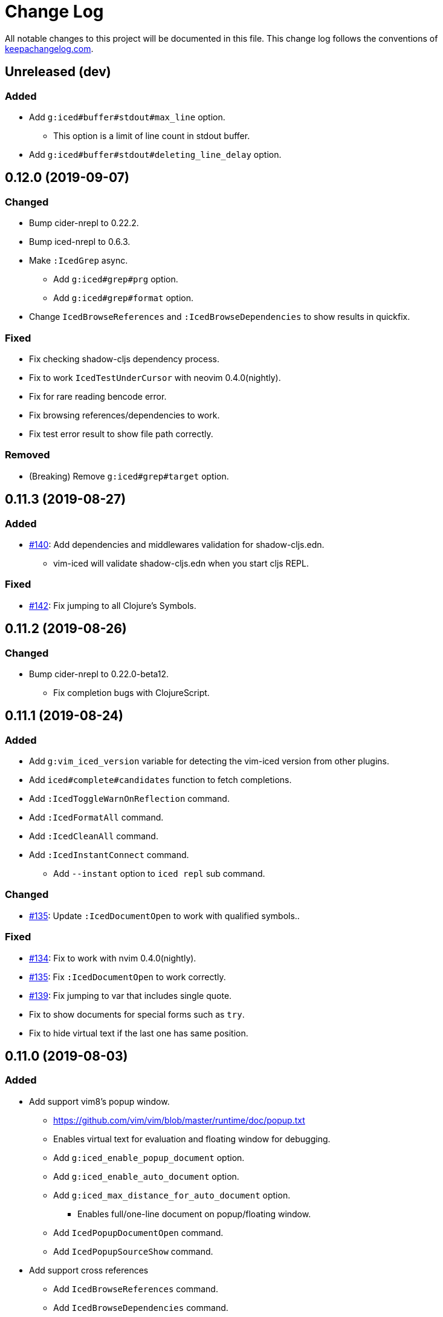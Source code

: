 = Change Log

All notable changes to this project will be documented in this file. This change log follows the conventions of http://keepachangelog.com/[keepachangelog.com].

== Unreleased (dev)
// {{{
=== Added
* Add `g:iced#buffer#stdout#max_line` option.
** This option is a limit of line count in stdout buffer.
* Add `g:iced#buffer#stdout#deleting_line_delay` option.
// }}}

== 0.12.0 (2019-09-07)
// {{{
=== Changed
* Bump cider-nrepl to 0.22.2.
* Bump iced-nrepl to 0.6.3.
* Make `:IcedGrep` async.
** Add `g:iced#grep#prg` option.
** Add `g:iced#grep#format` option.
* Change `IcedBrowseReferences` and `:IcedBrowseDependencies` to show results in quickfix.

=== Fixed
* Fix checking shadow-cljs dependency process.
* Fix to work `IcedTestUnderCursor` with neovim 0.4.0(nightly).
* Fix for rare reading bencode error.
* Fix browsing references/dependencies to work.
* Fix test error result to show file path correctly.

=== Removed
* (Breaking) Remove `g:iced#grep#target` option.
// }}}

== 0.11.3 (2019-08-27)
// {{{
=== Added
* https://github.com/liquidz/vim-iced/pull/140[#140]: Add dependencies and middlewares validation for shadow-cljs.edn.
** vim-iced will validate shadow-cljs.edn when you start cljs REPL.

=== Fixed
* https://github.com/liquidz/vim-iced/pull/142[#142]: Fix jumping to all Clojure's Symbols.
// }}}

== 0.11.2 (2019-08-26)
// {{{
=== Changed
* Bump cider-nrepl to 0.22.0-beta12.
** Fix completion bugs with ClojureScript.
// }}}

== 0.11.1 (2019-08-24)
// {{{
=== Added
* Add `g:vim_iced_version` variable for detecting the vim-iced version from other plugins.
* Add `iced#complete#candidates` function to fetch completions.
* Add `:IcedToggleWarnOnReflection` command.
* Add `:IcedFormatAll` command.
* Add `:IcedCleanAll` command.
* Add `:IcedInstantConnect` command.
** Add `--instant` option to `iced repl` sub command.

=== Changed
* https://github.com/liquidz/vim-iced/pull/135[#135]: Update `:IcedDocumentOpen` to work with qualified symbols..

=== Fixed
* https://github.com/liquidz/vim-iced/pull/134[#134]: Fix to work with nvim 0.4.0(nightly).
* https://github.com/liquidz/vim-iced/pull/135[#135]: Fix `:IcedDocumentOpen` to work correctly.
* https://github.com/liquidz/vim-iced/pull/139[#139]: Fix jumping to var that includes single quote.
* Fix to show documents for special forms such as `try`.
* Fix to hide virtual text if the last one has same position.

// }}}

== 0.11.0 (2019-08-03)
// {{{
=== Added
* Add support vim8's popup window.
** https://github.com/vim/vim/blob/master/runtime/doc/popup.txt
** Enables virtual text for evaluation and floating window for debugging.
** Add `g:iced_enable_popup_document` option.
** Add `g:iced_enable_auto_document` option.
** Add `g:iced_max_distance_for_auto_document` option.
*** Enables full/one-line document on popup/floating window.
** Add `IcedPopupDocumentOpen` command.
** Add `IcedPopupSourceShow` command.
* Add support cross references
** Add `IcedBrowseReferences` command.
** Add `IcedBrowseDependencies` command.
** Add `IcedBrowseVarDependencies` command.
** Add `IcedUseCaseOpen` command.
* Enhance spec supports
** Add `IcedSpecForm` command.
** Add `IcedSpecExample` command.
* Support debugging tapped value.
** Add `IcedListTapped` command.
** Add `IcedClearTapped` command.
** Add `IcedBrowseTapped` command.
* Integrate with ClojureDocs.
** Add `IcedClojureDocsOpen` command.
** Add `IcedClojureDocsRefresh` command.
** Add `g:iced#clojuredocs#export_edn_url` option.
* Misc
** Add `IcedOpenNs` command.
** Add `--with-kaocha` option to `iced` command.

=== Changed
* Bump cider-nrepl to 0.22.0-beta9.
* Bump piggieback to 0.4.1.
* Bump https://github.com/liquidz/iced-nrepl[iced-nrepl] to 0.6.0.
* Update vital.vim to latest.
* Update `:IcedToggleSrcAndTest` to confirm opening a new file with a pseudo path if the file does not exist.
* (BREAKING) Rename `g:iced#buffer#floating#time` to `g:iced#popup#time`.
* (BREAKING) Rename `g:iced#nrepl#sync#timeout_ms` to `g:iced#promise#timeout_ms`.
** Add `cider.nrepl/wrap-xref` to required middlewares.
* (BREAKING) Change default `K` mapping to `IcedPopupDocumentOpen` command.
* (BREAKING) Change default `<Leader>hs` mapping to `IcedPopupSourceShow` command.
** Until now it was `IcedDocumentOpen` command.
* (BREAKING) Commands/Key mappings maintenance.

[title="Commands"]
|===
| Before | After
| IcedGotoLet | IcedJumpToLet
| IcedRelatedNamespace | IcedBrowseRelatedNamespace
| IcedFindVarReferences | IcedBrowseVarReferences
|===

[title="Key mappings"]
|===
| Before | After
| <Plug>(iced_related_namespace) | <Plug>(iced_browse_related_namespace)
| <Plug>(iced_goto_let) | <Plug>(iced_jump_to_let)
| <Plug>(iced_find_var_references) | <Plug>(iced_browse_var_references)
|===

[title="Default keys"]
|===
| Mapping | Before | After
| <Plug>(iced_browse_related_namespace) | <Leader>br | <Leader>bn
| <Plug>(iced_jump_to_let) | <Leader>gl | <Leader>jl
| <Plug>(iced_browse_references) | <Leader>fr | <Leader>br
|===

=== Fixed
* Fix floating window position on split windows.

=== Removed
* (BREAKING) Remove `IcedFindVarReferences!` command.
* (BREAKING) Remove `g:iced#var_references#cache_dir` option.
* Remove `iced#nrepl#op#iced#find_var_references` function.
* (BREAKING) Remove `IcedGrimoireOpen` command.
** Sadly grimoire is deprecated...
*** https://twitter.com/arrdem/status/1144065851370299392
*** Use `:IcedClojureDocsOpen` instead.
// }}}

== 0.10.5 (2019-06-19)
// {{{
=== Fixed
* https://github.com/liquidz/vim-iced/pull/128[#128]: Fix `:IcedStartCljsRepl shadow-cljs` not to hang with shadow-cljs.
// }}}

== 0.10.4 (2019-05-14)
// {{{
=== Added
* Add `--without-cljs` option to `iced` command.
* Add `--dependencies` option to `iced` command.
* Add `--middleware` option to `iced` command.
* Add `g:iced#format#does_overwrite_rules` option.
* Add CI config for neovim testing.
** Support neovim officially from this version!
* Add operation to evaluate codes and print its results.
** `<Plug>(iced_eval_and_print)`

=== Changed
* Bump https://github.com/liquidz/iced-nrepl[iced-nrepl] to 0.4.3.

=== Fixed
* https://github.com/liquidz/vim-iced/pull/117[#117]: Fix to detect channel disconnection on neovim.
* Fix grimoire fetching error with OpenJDK 11.
** See https://github.com/http-kit/http-kit/issues/388
* Fix to work `in-ns` on reading buffer without moving window.
// }}}

== 0.10.3 (2019-03-25)
// {{{
=== Added
* Add some extra documents.
** https://liquidz.github.io/vim-iced/vim-iced.html

=== Changed
* https://github.com/liquidz/vim-iced/pull/110[#110]: Change `:IcedDocumentOpen` not to move focus if document buffer is already opened.

=== Fixed
* Fix arguments for `nvim_open_win`
** Neovim's https://github.com/neovim/neovim/commit/27c4b6b9bd90fbc3a41945f87ec944bd0ced8228#diff-49e08ed0add04457bc8a43c962736f13L628[API] has changed.
* https://github.com/liquidz/vim-iced/pull/105[#105]: Fix shadow-cljs build-id to trim the beginning colon
* https://github.com/liquidz/vim-iced/pull/107[#107]: Fix iced command to render color correctly
// }}}

== 0.10.2 (2019-03-10)
// {{{
=== Added
* https://github.com/liquidz/vim-iced/pull/96[#96]: Add floating window support for neovim.
** You need nightly build(0.4.0) currently.
* Add github pages for help file.
** https://liquidz.github.io/vim-iced/vim-iced.html
** powered by https://github.com/liquidz/clj-vimhelp[clj-vimhelp].

=== Fixed
* https://github.com/liquidz/vim-iced/pull/101[#101]: Fix not to evaluate `in-ns` while appending lines to stdout buffer.
// }}}

== 0.10.1 (2019-03-05)
// {{{
=== Added
* Add http://shadow-cljs.org[shadow-cljs] as a CLJS environment.
** Now you can start CLJS REPL via `:IcedStartCljsRepl shadow-cljs {build-id}`.
** WARNING: `iced` command does not support shadow-cljs yet.
* Add neovim virtual text support.
** Evaluation result and lint warning messages are shown as virtual text.
** WARNING: Neovim only
* Add `g:iced#lint#use_virtual_text` option.
** WARNING: Neovim only
* https://github.com/liquidz/vim-iced/pull/87[#87]: Add `:IcedEvalVisual` and `:IcedEvalReplVisual` commands to evaluate selected forms.
* https://github.com/liquidz/vim-iced/issues/99[#99]: Add `--force-boot` and `--force-clojure-cli` options to `iced` command.

=== Changed
* Update `:IcedEval` not to evaluate `ns` form every evaluation.
** This leads to evaluation performance improvement for CLJS codes.
* Update not to switch session unnecessarily at cljs repl startup.
* Update echoing eval result to shorten

=== Fixed
* Fix a bug that `:IcedDefJump` fails for protocol fns.
* Fix a type checking bug in testing.
// }}}

== 0.10.0 (2019-02-19)
// {{{
=== Added
* Add support for https://github.com/bhauman/figwheel-main[figwheel-main].
* Add `:IcedCljsRepl` command for general use of starting CLJS REPL.
* Add `:IcedCycleSession` command for cycling clj/cljs session.
* Add `g:iced#nrepl#auto#does_switch_session` option for switching CLJ/CLJS session automatically.

=== Changed
* (Breaking) Rename `figwheel` CLJS environment to `figwheel-sidecar`.
* Bump nrepl to 0.6.0.
* Bump cider-nrepl to 0.21.1.
* Bump piggieback to 0.4.0.
* (Breaking) Change to require neovim 0.3.2 or later.
* Change status text to clarify CLJ/CLJS session status.

=== Removed
* (Breaking) Remove `iced#nrepl#cljs#custom` option.
** Instead of this option, `:IcedCljsRepl` command is added.

=== Fixed
* Fix a bug that response to difference IDs cannot be processed correctly.
// }}}

== 0.9.3 (2019-01-30)
// {{{
=== Added
* Add hooking feature.
** See details `:h vim-iced-customizing-hooks`

=== Changed
* Bump iced-nrepl to 0.4.1.
* https://github.com/liquidz/vim-iced/pull/85[#85]: Update sample code for debugging to work correctly.

=== Removed
* Remove `g:iced#lint#message_max_length` option. (https://github.com/liquidz/vim-iced/pull/79[#79])

=== Fixed
* https://github.com/liquidz/vim-iced/pull/79[#79]: Fix to prevent "Press ENTER" prompt on `one_line_doc` and `lint` message.
* Fix bug when completing on new file.
* Fix bug when slurping on new file.
* Fix to apply skeleton without `clojure.data.json` correctly.
// }}}

== 0.9.2 (2019-01-15)
// {{{
=== Changed
* https://github.com/liquidz/vim-iced/pull/72[#72]: Update `IcedDefJump` to enable jump into JAR file.
* https://github.com/liquidz/vim-iced/pull/73[#73]: Update `iced` command to `piggieback` as an option.
** `iced` command will detect use of CLJS automatically, so you won't need to specify this option basically.
* https://github.com/liquidz/vim-iced/pull/74[#74]: Update `:IcedReconnect` to work if a connection is not already established.
* Bump iced-nrepl to 0.4.0.

=== Fixed
* https://github.com/liquidz/vim-iced/pull/75[#75]: Fix `E158` error on testing.
* https://github.com/liquidz/vim-iced/pull/77[#77]: Fix running tests to work correctly in any namespaces.
* https://github.com/liquidz/vim-iced/pull/78[#78]: Fix a bug on processing `info` op response from nREPL.
* Fix to reset indentation rules when `:IcedReconnect` is executed.
// }}}

== 0.9.1 (2019-01-01)
// {{{
=== Changed
* Bump cider-nrepl to 0.19.0.
// }}}

== 0.9.0 (2018-12-27)
// {{{
=== Added
* Add `g:iced#lint#message_max_length` option.

=== Changed
* Bump iced-nrepl to 0.3.0.
** Isolate iced-nrepl depending on libraries by https://github.com/benedekfazekas/mranderson[mranderson].
* Improve switching signs process performance.
** `iced#sign#unplace#_by_name` is updated.

=== Fixed
* Fix auto-indent for `defrecord`.
* Fix to show eastwood's warnings correctly.
** iced-nrepl was failed to detect some type of warnings.
* Fix not to throw exception when `:wq` is executed.
** Make linting delay to working.
// }}}

== 0.8.7 (2018-12-20)
// {{{
=== Added
* Add `g:iced_sign` variable to customize signs.

=== Changed
* Bump nrepl to 0.5.3

=== Fixed
* #64 Fix to work auto-indent with EDN file.
* Fix to work auto-indent after moving buffer or window.
* Fix to clear error sign before running `:IcedTestRerunLast`.
* Fix `:IcedTestRerunLast` to work with any test patterns.
* #65 Fix redrawing glitches for neovim 0.3.2-dev
** This is a workaround for https://github.com/neovim/neovim/issues/7756[neovim's #7756].
* #66 Fix to work auto-indent for string literal.
// }}}

== 0.8.6 (2018-12-11)
// {{{
=== Added
* Add `:IcedFindVarReferences` command.
* Support auto indentation.

=== Changed
* Bump nrepl to 0.5.2
* Bump iced-nrepl to 0.2.11

=== Fixed
* Fix error in debugging if the file is not saved.
** Fix not to execute `:edit` file in debugging if the file is already opened.
* Fix evaluation status not to display "evaluating" for initializing debugger.
// }}}

== 0.8.5 (2018-12-05)
// {{{
=== Changed
* Bump nrepl to 0.5.1
* Bump iced-nrepl to 0.2.8

=== Fixed
* Fix to warn if there are no test vars on testing from source.
* Fix to warn if there are no test_vars on browsing tests.
* Fix to unplace corresponding signs when linting and testing.
* Fix starting trace process to unplace sign if the sign already exists.
// }}}

== 0.8.4 (2018-11-28)
// {{{
=== Added
* Allow to connect shadow-cljs's nREPL server as ClojureScript session.

=== Changed
* Bump iced-nrepl to 0.2.6
* Update `:IcedRelatedNamespace` command not to load all namespace at first.

=== Fixed
* Fix completion bug immediately after nREPL connection.
// }}}

== 0.8.3 (2018-11-20)
// {{{
=== Added
* Allowed to run tests on source code.
** In the test namespace corresponding to the current namespace, tests including name of function under the cursor are the target.
* Added `:IcedBrowseTestUnderCursor` command.

=== Changed
* Update not to display "evaluating" on status line during linter check.

=== Fixed
* Fix `iced#eval_and_read` to work correctly.
** Code skeleton sometimes failed.
* Fix `:IcedTestNs` to work correctly.
** In source code, "Not found" error is shown before evaluating some codes.
// }}}

== 0.8.2 (2018-11-15)
// {{{
=== Changed

* Update to load all ns before browsing related ns only for the first time.
* Bump cider-nrepl to 0.19.0-SNAPSHOT
** Update `ns-aliases` op in cider-nrepl to fetch namespace aliases.

=== Fixed
* #55: Fix not to expand macro in IcedThreadFirst/Last command.
** via https://github.com/liquidz/iced-nrepl/commit/de329da8c0f7cffb8fdbd20b6baec581ba15ae76[iced-nrepl]
* Fix not to expand vector in IcedThreadFirst/Last command.
** Same above
* Fix to handle not-found error on jumping to definition
// }}}

== 0.8.1 (2018-11-08)
// {{{
=== Added
* Add option to restrict value length in debugging.
** `g:iced#debug#value_max_length`
* Add option for `:IcedRelatedNamespace` command.
** `g:iced#related_ns#tail_patterns`
*** The namespace tailing pattern to decide the namespace is related or not.
* Add clojurescript environment for https://github.com/graalvm/graaljs[GraalJS]

=== Changed
* Update referencing document to show with vim's `help` format.
* Update testing process to use `test-var-query` op instead of `test`/`test-all` op in cider-nrepl.
** `test` and `test-all` ops are already deprecated.
*** https://github.com/clojure-emacs/cider-nrepl/blob/master/CHANGELOG.md#0170-2018-05-07
* Update to connect nREPL automatically when starting `cljs-repl`.

=== Fixed
* Fix bug for echoing document for Java class constructor under cursor.
// }}}

== 0.8.0 (2018-11-07)
// {{{
=== Added
* Add option for updating document buffer with current form document.
** `g:iced#buffer#document#does_update_automatically`

=== Changed
* Update to use nrepl.cmdline to launch nREPL server for Clojure CLI instead of cider-nrepl.main
* *BREAKING*: Change not to update document buffer with current form document when document buffer is visible.
** You can change this behavior with `g:iced#buffer#document#does_update_automatically` option.

=== Removed
* `g:iced#eastwood#linters` option

=== Fixed
* Fix to work document/grimoire reference before evaluation.
* Fix `iced#sign` to check file existence before placing it.
* Update `iced#nrepl#system` to evaluate with fully qualified name.
  * ex) error occured when custom `let` is defined.
* Update test commands to check nREPL connection before running.
// }}}

== 0.7.3 (2018-10-31)
// {{{
=== Added
* Add `g:iced#eastwood#option` which allows to set `exclude-linters`
=== Changed
* Bump iced-nrepl version to 0.2.3

=== Deprecated
* `g:iced#eastwood#linters` option

=== Fixed
* Fix `iced#nrepl#auto#bufread` to check session validity
// }}}

== 0.7.2 (2018-10-29)
// {{{
=== Added
* Add codecov badge
** for measuring code coverage
* Add test codes
** `iced#complete`, `iced#sign`

=== Fixed
* Fix not to split window permanently when debugging
// }}}

== 0.7.1 (2018-10-25)
// {{{
* Fix jumping to definition not to jump into JAR file
* Refactor codes
// }}}

== 0.7.0 (2018-10-23)
// {{{
* Update to support Clojure 1.10's error message format
* Update to work with Clojure 1.8
** via updating https://github.com/liquidz/iced-nrepl/commit/3837d103454586d81f36130defa9daf1575adcb5[iced-nrepl]
* Bump orchard version to 0.3.3
* Refactor codes

=== Breaking changes
* Update `:IcedCleanNs` command not to rewrite prefix
** Add `g:iced#refactor#prefix_rewriting` option to change behavior. (default value is 'v:false')
* Rename options

|===
| before | after
| g:iced#nrepl#cljs#default_env | g:iced#cljs#default_env
| g:iced#nrepl#cljs#custom#start_code | g:iced#cljs#custom#start_code
| g:iced#nrepl#cljs#custom#stop_code | g:iced#cljs#custom#stop_code
| g:iced#nrepl#eval#inside_comment | g:iced#eval#inside_comment
| g:iced#nrepl#ns#refactor#favorites | g:iced#ns#favorites
| g:iced#nrepl#op#cider#debug#print_length | g:iced#debug#print_length
| g:iced#nrepl#op#cider#debug#print_level | g:iced#debug#print_level
| g:iced#nrepl#test#spec_num_tests | g:iced#test#spec_num_tests
| g:iced#palette#palette | g:iced#palette
| g:iced#lint#linters | g:iced#eastwood#linters
|===
// }}}

== 0.6.2 (2018-10-19)
// {{{
* Fix not to remove blank lines too much in code formatting #49
* Update to interrupt when disconnecting
* Update to make spec document more readable
// }}}

== 0.6.1 (2018-10-19)
// {{{
* Fix to work skeleton correctly #47
* Fix "Argument to in-ns must be a symbol" error by `IcedInReplNs` command #46
* Support junegunn/fzf as a selector
** https://github.com/junegunn/fzf
* Update `iced` command to allow `with-profile` option for leiningen
// }}}

== 0.6.0 (2018-10-17)
// {{{
* Fix code formatting to delete extra empty line
* Fix a bug causes evaluation error on stdout buffer
* Update to check `set hidden` when connecting to nrepl
* Fix a bug causes vim error when closing stdout/repl buffer
* Update completion to display correct document in preview window

=== Breaking changes
* Delete `:IcedBrowseFunction` command
** Extracted to https://github.com/liquidz/vim-iced-project-namespaces
* Delete `:IcedBrowseNamespace` command
** Extracted to https://github.com/liquidz/vim-iced-function-list
// }}}

== 0.5.5 (2018-10-13)
// {{{
* Update linting not to run when linting is already running
* Update to clear signs when linting is disabled
* Update to refresh signs when code is formatted
* Add python3 code to boost decoding bencode
* Fix decoding bencode in vim script to work(detect error) with incorrect character
* Fix setting sign to ignore errors that has no line number
// }}}

== 0.5.4 (2018-10-10)
// {{{
* Fixed `IcedPrintLast` to output all results
* Fixed a bug that caused an error if javadoc result did not have a `member` key
* Add `clojure.spec.test.alpha` as ns favorites for `IcedAddNs`
* Add `IcedTestSpecCheck` command
// }}}

== 0.5.3 (2018-10-09)
// {{{
* Fix to use `sockconnect` for nREPL connection #40
* Update debugging highlighting to specify background color
* Update to reload all namespaces before running all tests
* Add `IcedRelatedNamespaces` command
// }}}

== 0.5.2 (2018-10-06)
// {{{
* Update code formatting to specify `alias-map` for cljfmt
* Tweak codes
// }}}

== 0.5.1 (2018-10-05)
// {{{
* Update to show evaluation error when it is clear that current session is invalid from the extension
* Update to be able to define custom command in the command palette
// }}}

== 0.5.0 (2018-10-03)
// {{{
* Fix to work completion on the stdout buffer correctly
** https://github.com/liquidz/iced-nrepl/commit/15697d35f6407a1d86d1a9bce68341792a41cbbc
* Update to execute corresponding test codes even if test-ns is executed on the src side
* Add `IcedTestRerunLast` command
* Support neovim EXPERIMENTALLY
// }}}
// vim:fdm=marker:fdl=0
